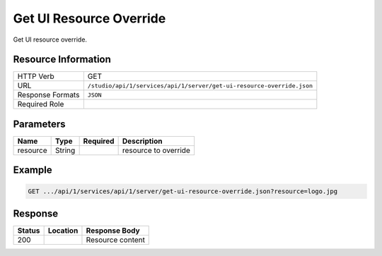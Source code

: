 .. _crafter-studio-api-server-get-ui-resource-override:

========================
Get UI Resource Override
========================

Get UI resource override.

--------------------
Resource Information
--------------------

+-------------------------+-----------------------------------------------------------------------+
|| HTTP Verb              || GET                                                                  |
+-------------------------+-----------------------------------------------------------------------+
|| URL                    || ``/studio/api/1/services/api/1/server/get-ui-resource-override.json``|
+-------------------------+-----------------------------------------------------------------------+
|| Response Formats       || ``JSON``                                                             |
+-------------------------+-----------------------------------------------------------------------+
|| Required Role          ||                                                                      |
+-------------------------+-----------------------------------------------------------------------+


----------
Parameters
----------

+---------------+-------------+---------------+--------------------------------------------------+
|| Name         || Type       || Required     || Description                                     |
+===============+=============+===============+==================================================+
|| resource     || String     ||              || resource to override                            |
+---------------+-------------+---------------+--------------------------------------------------+

-------
Example
-------

.. code-block:: guess

	GET .../api/1/services/api/1/server/get-ui-resource-override.json?resource=logo.jpg

--------
Response
--------

+---------+-------------------------------------------+---------------------------------------------------+
|| Status || Location                                 || Response Body                                    |
+=========+===========================================+===================================================+
|| 200    ||                                          || Resource content                                 |
+---------+-------------------------------------------+---------------------------------------------------+
